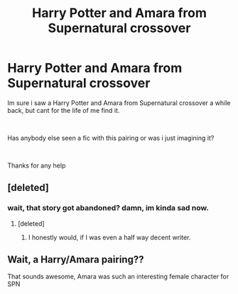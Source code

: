 #+TITLE: Harry Potter and Amara from Supernatural crossover

* Harry Potter and Amara from Supernatural crossover
:PROPERTIES:
:Author: Siven80
:Score: 3
:DateUnix: 1549761068.0
:DateShort: 2019-Feb-10
:FlairText: Fic Search
:END:
Im sure i saw a Harry Potter and Amara from Supernatural crossover a while back, but cant for the life of me find it.

​

Has anybody else seen a fic with this pairing or was i just imagining it?

​

Thanks for any help


** [deleted]
:PROPERTIES:
:Score: 2
:DateUnix: 1549787673.0
:DateShort: 2019-Feb-10
:END:

*** wait, that story got abandoned? damn, im kinda sad now.
:PROPERTIES:
:Author: DarkthShadow
:Score: 1
:DateUnix: 1549858951.0
:DateShort: 2019-Feb-11
:END:

**** [deleted]
:PROPERTIES:
:Score: 1
:DateUnix: 1549871699.0
:DateShort: 2019-Feb-11
:END:

***** I honestly would, if I was even a half way decent writer.
:PROPERTIES:
:Author: DarkthShadow
:Score: 1
:DateUnix: 1549886870.0
:DateShort: 2019-Feb-11
:END:


** Wait, a Harry/Amara pairing??

That sounds awesome, Amara was such an interesting female character for SPN
:PROPERTIES:
:Author: hpluvr1234
:Score: 1
:DateUnix: 1549769874.0
:DateShort: 2019-Feb-10
:END:
